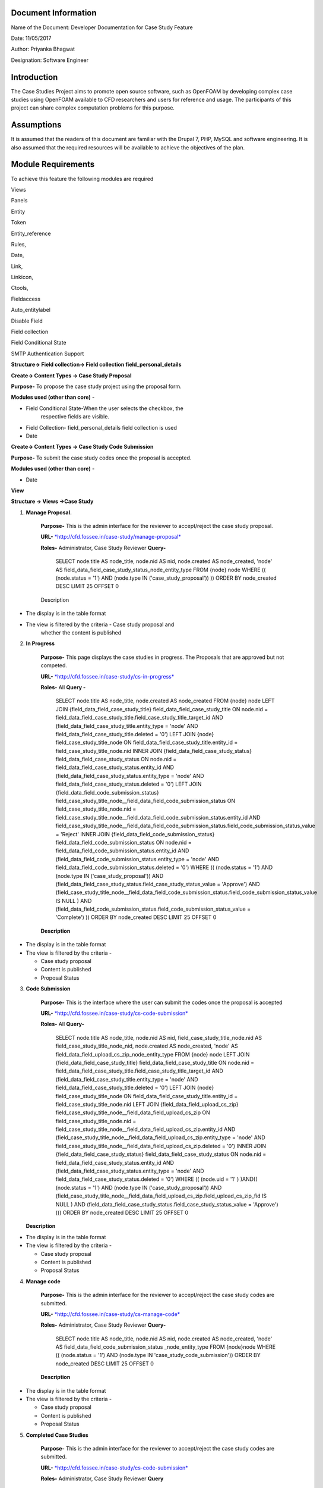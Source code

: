 Document Information
====================

Name of the Document: Developer Documentation for Case Study Feature

Date: 11/05/2017

Author: Priyanka Bhagwat

Designation: Software Engineer

Introduction
============

The Case Studies Project aims to promote open source software, such as
OpenFOAM by developing complex case studies using OpenFOAM available to
CFD researchers and users for reference and usage. The participants of
this project can share complex computation problems for this purpose.

Assumptions
===========

It is assumed that the readers of this document are familiar with the
Drupal 7, PHP, MySQL and software engineering. It is also assumed that
the required resources will be available to achieve the objectives of
the plan.

Module Requirements
===================

To achieve this feature the following modules are required

Views

Panels

Entity

Token

Entity\_reference

Rules,

Date,

Link,

Linkicon,

Ctools,

Fieldaccess

Auto\_entitylabel

Disable Field

Field collection

Field Conditional State

SMTP Authentication Support


**Structure-> Field collection-> Field collection field\_personal\_details**


|image111|


**Create-> Content Types -> Case Study Proposal**

**Purpose-** To propose the case study project using the proposal form.

**Modules used (other than core)** -

-  Field Conditional State-When the user selects the checkbox, the
       respective fields are visible.

-  Field Collection- field\_personal\_details field collection is used

-  Date

|image1|

**Create-> Content Types -> Case Study Code Submission**

**Purpose-** To submit the case study codes once the proposal is
accepted.

**Modules used (other than core)** -

-  Date

|image2|


**View**

**Structure -> Views ->Case Study**

1. **Manage Proposal.**

    **Purpose-** This is the admin interface for the reviewer to
    accept/reject the case study proposal.

    **URL-**
    `*http://cfd.fossee.in/case-study/manage-proposal* <http://cfd.fossee.in/case-study/manage-proposal>`__

    **Roles-** Administrator, Case Study Reviewer
    **Query-**

	 SELECT node.title AS node\_title, node.nid AS nid, node.created AS
	 node\_created, 'node' AS
	 field\_data\_field\_case\_study\_status\_node\_entity\_type
	 FROM
	 {node} node
	 WHERE (( (node.status = '1') AND (node.type IN
	 ('case\_study\_proposal')) ))
	 ORDER BY node\_created DESC
	 LIMIT 25 OFFSET 0

    Description

-  The display is in the table format

-  The view is filtered by the criteria - Case study proposal and
       whether the content is published

|image3|

2. **In Progress**

    **Purpose-** This page displays the case studies in progress. The
    Proposals that are approved but not competed.

    **URL-**
    `*http://cfd.fossee.in/case-study/cs-in-progress* <http://cfd.fossee.in/case-study/cs-in-progress>`__

    **Roles-** All
    **Query -**

	 SELECT node.title AS node\_title, node.created AS node\_created
	 FROM
	 {node} node
	 LEFT JOIN {field\_data\_field\_case\_study\_title}
	 field\_data\_field\_case\_study\_title ON node.nid =
	 field\_data\_field\_case\_study\_title.field\_case\_study\_title\_target\_id
	 AND (field\_data\_field\_case\_study\_title.entity\_type = 'node' AND
	 field\_data\_field\_case\_study\_title.deleted = '0')
	 LEFT JOIN {node} field\_case\_study\_title\_node ON
	 field\_data\_field\_case\_study\_title.entity\_id =
	 field\_case\_study\_title\_node.nid
	 INNER JOIN {field\_data\_field\_case\_study\_status}
	 field\_data\_field\_case\_study\_status ON node.nid =
	 field\_data\_field\_case\_study\_status.entity\_id AND
	 (field\_data\_field\_case\_study\_status.entity\_type = 'node' AND
	 field\_data\_field\_case\_study\_status.deleted = '0')
	 LEFT JOIN {field\_data\_field\_code\_submission\_status}
	 field\_case\_study\_title\_node\_\_field\_data\_field\_code\_submission\_status
	 ON field\_case\_study\_title\_node.nid =
	 field\_case\_study\_title\_node\_\_field\_data\_field\_code\_submission\_status.entity\_id
	 AND
	 field\_case\_study\_title\_node\_\_field\_data\_field\_code\_submission\_status.field\_code\_submission\_status\_value
	 = 'Reject'
	 INNER JOIN {field\_data\_field\_code\_submission\_status}
	 field\_data\_field\_code\_submission\_status ON node.nid =
	 field\_data\_field\_code\_submission\_status.entity\_id AND
	 (field\_data\_field\_code\_submission\_status.entity\_type = 'node'
	 AND field\_data\_field\_code\_submission\_status.deleted = '0')
	 WHERE (( (node.status = '1') AND (node.type IN
	 ('case\_study\_proposal')) AND
	 (field\_data\_field\_case\_study\_status.field\_case\_study\_status\_value
	 = 'Approve') AND
	 (field\_case\_study\_title\_node\_\_field\_data\_field\_code\_submission\_status.field\_code\_submission\_status\_value
	 IS NULL ) AND
	 (field\_data\_field\_code\_submission\_status.field\_code\_submission\_status\_value
	 = 'Complete') ))
	 ORDER BY node\_created DESC
	 LIMIT 25 OFFSET 0

    **Description**

-  The display is in the table format

-  The view is filtered by the criteria -

   -  Case study proposal

   -  Content is published

   -  Proposal Status


|image4|

3. **Code Submission**

    **Purpose-** This is the interface where the user can submit the
    codes once the proposal is accepted

    **URL-**
    `*http://cfd.fossee.in/case-study/cs-code-submission* <http://cfd.fossee.in/case-study/cs-code-submission>`__

    **Roles-** All
    **Query-**

	 SELECT node.title AS node\_title, node.nid AS nid,
	 field\_case\_study\_title\_node.nid AS
	 field\_case\_study\_title\_node\_nid, node.created AS node\_created,
	 'node' AS field\_data\_field\_upload\_cs\_zip\_node\_entity\_type
	 FROM
	 {node} node
	 LEFT JOIN {field\_data\_field\_case\_study\_title}
	 field\_data\_field\_case\_study\_title ON node.nid =
	 field\_data\_field\_case\_study\_title.field\_case\_study\_title\_target\_id
	 AND (field\_data\_field\_case\_study\_title.entity\_type = 'node' AND
	 field\_data\_field\_case\_study\_title.deleted = '0')
	 LEFT JOIN {node} field\_case\_study\_title\_node ON
	 field\_data\_field\_case\_study\_title.entity\_id =
	 field\_case\_study\_title\_node.nid
	 LEFT JOIN {field\_data\_field\_upload\_cs\_zip}
	 field\_case\_study\_title\_node\_\_field\_data\_field\_upload\_cs\_zip
	 ON field\_case\_study\_title\_node.nid =
	 field\_case\_study\_title\_node\_\_field\_data\_field\_upload\_cs\_zip.entity\_id
	 AND
	 (field\_case\_study\_title\_node\_\_field\_data\_field\_upload\_cs\_zip.entity\_type
	 = 'node' AND
	 field\_case\_study\_title\_node\_\_field\_data\_field\_upload\_cs\_zip.deleted
	 = '0')
	 INNER JOIN {field\_data\_field\_case\_study\_status}
	 field\_data\_field\_case\_study\_status ON node.nid =
	 field\_data\_field\_case\_study\_status.entity\_id AND
	 (field\_data\_field\_case\_study\_status.entity\_type = 'node' AND
	 field\_data\_field\_case\_study\_status.deleted = '0')
	 WHERE (( (node.uid = '1' ) )AND(( (node.status = '1') AND (node.type
	 IN ('case\_study\_proposal')) AND
	 (field\_case\_study\_title\_node\_\_field\_data\_field\_upload\_cs\_zip.field\_upload\_cs\_zip\_fid
	 IS NULL ) AND
	 (field\_data\_field\_case\_study\_status.field\_case\_study\_status\_value
	 = 'Approve') )))
	 ORDER BY node\_created DESC
	 LIMIT 25 OFFSET 0

   **Description**

-  The display is in the table format

-  The view is filtered by the criteria -

   -  Case study proposal

   -  Content is published

   -  Proposal Status

|image5|

4. **Manage code**

    **Purpose-** This is the admin interface for the reviewer to
    accept/reject the case study codes are submitted.

    **URL-**
    `*http://cfd.fossee.in/case-study/cs-manage-code* <http://cfd.fossee.in/case-study/cs-manage-code>`__

    **Roles-** Administrator, Case Study Reviewer
    **Query-**
	SELECT node.title AS node\_title, node.nid AS nid, node.created AS node\_created, 'node' AS field\_data\_field\_code\_submission\_status  \_node\_entity\_type FROM
	{node}node                                                         
	WHERE (( (node.status = '1') AND (node.type IN 'case\_study\_code\_submission')) 
	ORDER BY node\_created DESC
	LIMIT 25 OFFSET 0  
                                                                                                                     
    **Description**

-  The display is in the table format

-  The view is filtered by the criteria -

   -  Case study proposal

   -  Content is published

   -  Proposal Status

|image6|

5. **Completed Case Studies**

    **Purpose-** This is the admin interface for the reviewer to
    accept/reject the case study codes are submitted.

    **URL-**
    `*http://cfd.fossee.in/case-study/cs-code-submission* <http://cfd.fossee.in/case-study/cs-code-submission>`__

    **Roles-** Administrator, Case Study Reviewer
    **Query**
	SELECT node.title AS node\_title, node.nid AS nid, field\_case\_study\_title\_node.nid AS field\_case\_study\_title\_node\_nid, node.created AS node\_created, 'node' AS field\_data\_field\_attachment\_node\_entity\_type, 'node' AS field\_data\_field\_upload\_cs\_zip\_node\_entity\_type, 'node' AS field\_data\_field\_personal\_details\_node\_entity\_type                                      {node} node                                                                 
	LEFT JOIN {field\_data\_field\_case\_study\_title} field\_data\_field\_case\_study\_title ON node.nid = field\_data\_field\_case\_study\_title.field\_case\_study\_title\_target\_id AND (field\_data\_field\_case\_study\_title.entity\_type = 'node' AND field\_data\_field\_case\_study\_title.deleted = '0')                            
	LEFT JOIN {node} field\_case\_study\_title\_node ON field\_data\_field\_case\_study\_title.entity\_id = field\_case\_study\_title\_node.nid                                                                           INNER JOIN {field\_data\_field\_code\_submission\_status} field\_case\_study\_title\_node\_\_field\_data\_field\_code\_submission\_status ON field\_case\_study\_title\_node.nid = field\_case\_study\_title\_node\_\_field\_data\_field\_code\_submission\_status.entity\_id AND (field\_case\_study\_title\_node\_\_field\_data\_field\_code\_submission\_status.entity\_type = 'node' AND field\_case\_study\_title\_node\_\_field\_data\_field\_code\_submission\_status.deleted = '0')   |
	 WHERE (( (node.status = '1') AND (node.type IN ('case\_study\_proposal')) AND (field\_case\_study\_title\_node\_\_field\_data\_field\_code\_submission\_status.field\_code\_submission\_status\_value = 'Complete') ))  
	 ORDER BY node\_created DESC                                            |
	 LIMIT 25 OFFSET 0 
    **Description**

-  The display is in the table format

-  The view is filtered by the criteria -

   -  Case study proposal

   -  Content is published

   -  Proposal Status

|image7|

6. **Attachment- After code submission**

    **Purpose-** This is the admin interface for the reviewer to
    accept/reject the case study codes are submitted.

    **URL-**
    `*http://cfd.fossee.in/case-study/cs-code-submission* <http://cfd.fossee.in/case-study/cs-code-submission>`__

    **Roles-** Administrator, Case Study Reviewer
    **Query**
	SELECT node.title AS node\_title, node.nid AS nid, node.created AS node\_created, 'node' AS field\_data\_field\_upload\_cs\_zip\_node\_entity\_type    
	FROM                                                                 
	{node} node                                                           
	WHERE (( (node.uid = '1' ) )AND(( (node.status = '1') AND (node.type IN ('case\_study\_code\_submission')) )))                                         
	ORDER BY node\_created DESC                                          
	LIMIT 10 OFFSET 0                                                                                                                            
    Description

-  The display is in the table format

-  The view is filtered by the criteria -

   -  Case study proposal

   -  Content is published

   -  Proposal Status

|image8|

**Configuration -> Workflow -> Rules**

The Rules module allows site administrators to define conditionally
executed actions based on occurring events

On approval CS

.. |image111| image:: media/personaldetailsFC.png
   :width: 6.65104in
   :height: 2.37500in
.. |image1| image:: media/CT-proposal.png
   :width: 6.71875in
   :height: 5.14063in
.. |image2| image:: media/CT-submission.png
   :width: 6.27083in
   :height: 2.38021in
.. |image3| image:: media/manage-proposal.png
   :width: 6.91146in
   :height: 3.77083in
.. |image4| image:: media/in-progress.png
   :width: 6.96354in
   :height: 3.97917in
.. |image5| image:: media/code-submission.png
   :width: 6.95313in
   :height: 4.10417in
.. |image6| image:: media/manage-code.png
   :width: 6.80729in
   :height: 3.98958in
.. |image7| image:: media/competed-cs.png
   :width: 6.86979in
   :height: 4.19792in
.. |image8| image:: media/after-code-sub.png
   :width: 6.26772in
   :height: 2.90278in
